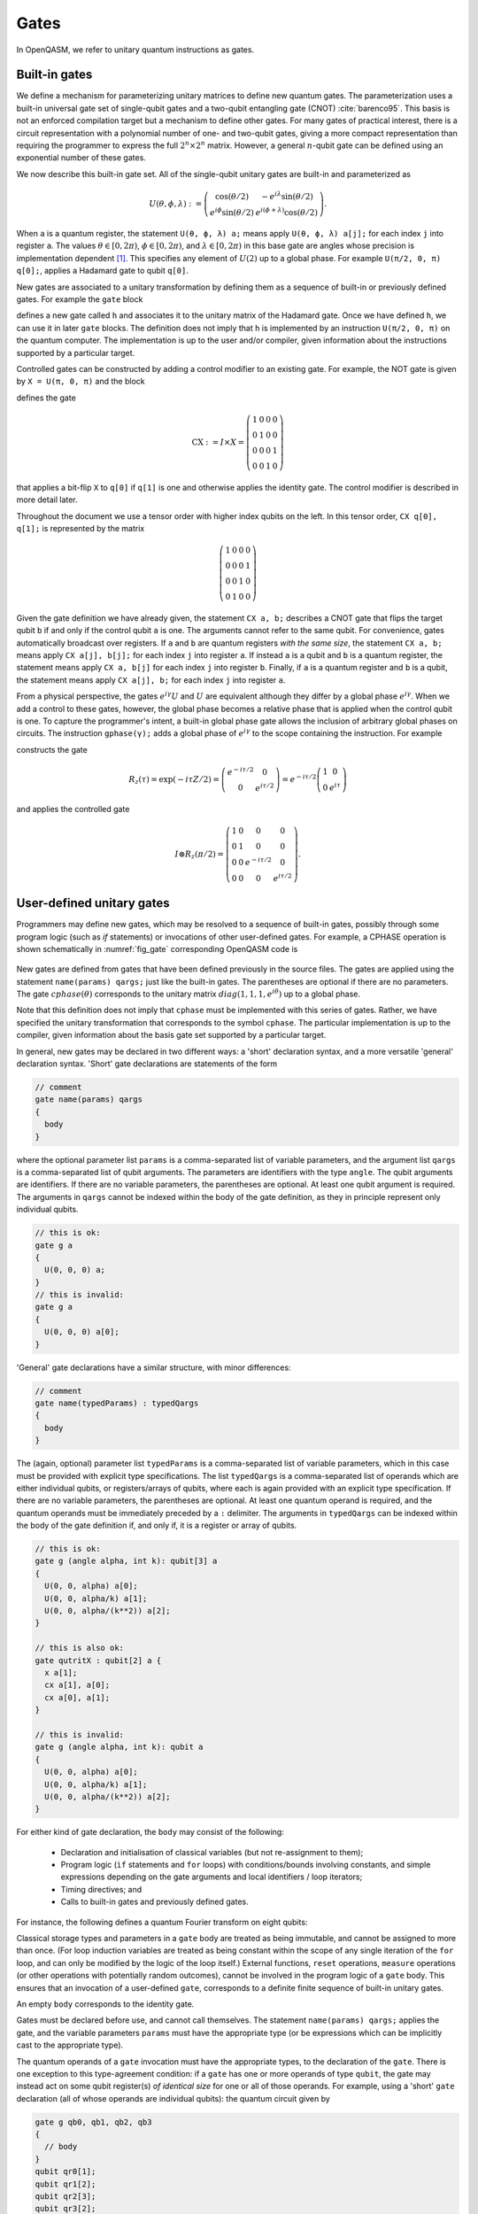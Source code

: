 .. role:: raw-latex(raw)
   :format: latex
..

Gates
=====

In OpenQASM, we refer to unitary quantum instructions as gates.

Built-in gates
--------------

We define a mechanism for parameterizing unitary matrices to define new
quantum gates. The parameterization uses a built-in universal gate set
of single-qubit gates and a two-qubit entangling gate (CNOT)
:cite:`barenco95`. This basis is not an enforced compilation
target but a mechanism to define other gates. For many gates of
practical interest, there is a circuit representation with a polynomial
number of one- and two-qubit gates, giving a more compact representation
than requiring the programmer to express the full :math:`2^n \times 2^n`
matrix. However, a general :math:`n`-qubit gate can be defined using an
exponential number of these gates.

We now describe this built-in gate set.
All of the single-qubit unitary gates are built-in and
parameterized as

.. math::

   U(\theta,\phi,\lambda) := \left(\begin{array}{cc}
       \cos(\theta/2) & -e^{i\lambda}\sin(\theta/2) \\
   e^{i\phi}\sin(\theta/2) & e^{i(\phi+\lambda)}\cos(\theta/2) \end{array}\right).

When ``a`` is a quantum
register, the statement ``U(θ, ϕ, λ) a;`` means apply ``U(θ, ϕ, λ) a[j];`` for each index ``j`` into register ``a``. The
values :math:`\theta\in [0,2\pi)`, :math:`\phi\in [0,2\pi)`, and
:math:`\lambda\in
[0,2\pi)` in this base gate are angles whose precision is implementation
dependent [1]_. This specifies any element of :math:`U(2)` up to a
global phase. For example ``U(π/2, 0, π) q[0];``, applies a Hadamard gate to qubit ``q[0]``.

New gates are associated to a unitary transformation by defining them as a sequence of built-in or
previously defined gates. For example the ``gate`` block

.. code-block:: c
   :force:

   gate h q {
      U(π/2, 0, π) q;
   }

defines a new gate called ``h`` and associates it to the unitary matrix of the Hadamard gate. Once we have
defined ``h``, we can use it in later ``gate`` blocks. The definition does not imply that ``h`` is
implemented by an instruction ``U(π/2, 0, π)`` on the quantum computer. The implementation is up to
the user and/or compiler, given information about the instructions supported by a particular target.

Controlled gates can be constructed by adding a control modifier to an existing gate. For example,
the NOT gate is given by ``X = U(π, 0, π)`` and the block

.. code-block:: c
   :force:

   gate CX a, b {
      ctrl @ U(π, 0, π) a, b;
   }

   CX q[1], q[0];

defines the gate

.. math::

   \mathrm{CX} := I\times X = \left(\begin{array}{cccc}
   1 & 0 & 0 & 0 \\
   0 & 1 & 0 & 0 \\
   0 & 0 & 0 & 1 \\
   0 & 0 & 1 & 0 \end{array}\right)

that applies a bit-flip ``X`` to ``q[0]`` if ``q[1]`` is one and otherwise applies the identity gate.
The control modifier is described in more detail later.

Throughout the document we use a tensor order with higher index qubits on the left. In this tensor order,
``CX q[0], q[1];`` is represented by the matrix

.. math::

   \left(\begin{array}{cccc}
   1 & 0 & 0 & 0 \\
   0 & 0 & 0 & 1 \\
   0 & 0 & 1 & 0 \\
   0 & 1 & 0 & 0 \end{array}\right)

Given the gate definition we have already given, the statement ``CX a, b;`` describes a CNOT gate that
flips the target qubit ``b`` if and only if the control qubit ``a`` is one. The
arguments cannot refer to the same qubit. For convenience, gates automatically broadcast over registers. If ``a`` and ``b`` are quantum registers
*with the same size*, the statement ``CX a, b;`` means apply ``CX a[j], b[j];`` for each index ``j`` into
register ``a``. If instead ``a`` is a qubit and ``b`` is a quantum register, the
statement means apply ``CX a, b[j]`` for each index ``j`` into register ``b``. Finally, if ``a`` is a
quantum register and ``b`` is a qubit, the statement means apply ``CX a[j], b;`` for each
index ``j`` into register ``a``.

.. _fig_cnot-dist:
.. multifigure::
   :rowitems: 2

   .. image:: ../qpics/cnotqq.svg

   .. image:: ../qpics/cnotrr.svg

   .. image:: ../qpics/cnotqr.svg

   .. image:: ../qpics/cnotrq.svg

   The two-qubit controlled-NOT gate is contructed from built-in single-qubit gates and the control modifier.
   If ``a`` and ``b`` are qubits, the statement ``CX a,b;`` applies a
   controlled-NOT (CNOT) gate that flips the target qubit ``b`` iff the control qubit ``a``
   is one. If ``a`` and ``b`` are quantum registers, the statement applies CNOT gates between
   corresponding qubits of each register. There is a similar meaning when ``a`` is a qubit and
   ``b`` is a quantum register and vice versa.

.. _fig_u-dist:
.. multifigure::

   .. image:: ../qpics/uq.svg

   .. image:: ../qpics/ur.svg

   The single-qubit unitary gates are built-in. These gates are parameterized by three real
   parameters :math:`\theta`, :math:`\phi`, and :math:`\lambda$`. If the argument ``q`` is a quantum register, the
   statement applies ``size(q)`` gates in parallel to the qubits of the
   register.

From a physical perspective, the gates :math:`e^{i\gamma}U` and :math:`U` are equivalent although they differ by a global
phase :math:`e^{i\gamma}`. When we add a control to these gates, however, the global phase becomes a relative phase
that is applied when the control qubit is one. To capture the programmer's intent, a built-in global phase gate
allows the inclusion of arbitrary global phases on circuits. The instruction ``gphase(γ);`` adds a global phase
of :math:`e^{i\gamma}` to the scope containing the instruction. For example

.. code-block:: c
   :force:

   gate rz(tau) q {
     gphase(-tau/2);
     U(0, 0, tau) q;
   }
   ctrl @ rz(π/2) q[1], q[0];

constructs the gate

.. math::

  R_z(\tau) = \exp(-i\tau Z/2) = \left(\begin{array}{cc}
  e^{-i\tau/2} & 0 \\
  0 & e^{i\tau/2} \end{array}\right) = e^{-i\tau/2}\left(\begin{array}{cc}
  1 & 0 \\
  0 & e^{i\tau} \end{array}\right)

and applies the controlled gate

.. math::

  I\otimes R_z(\pi/2) = \left(\begin{array}{cccc}
  1 & 0 & 0 & 0 \\
  0 & 1 & 0 & 0 \\
  0 & 0 & e^{-i\tau/2} & 0 \\
  0 & 0 & 0 & e^{i\tau/2} \end{array}\right).

.. _sec:macros:

User-defined unitary gates
--------------------------

Programmers may define new gates, which may be resolved to a sequence of built-in
gates, possibly through some program logic (such as `if` statements) or invocations
of other user-defined gates. For example, a CPHASE operation is shown schematically
in :numref:`fig_gate` corresponding OpenQASM code is

.. code-block:: c
   :force:

   gate cphase(θ) a, b
   {
     U(0, 0, θ / 2) a;
     CX a, b;
     U(0, 0, -θ / 2) b;
     CX a, b;
     U(0, 0, θ / 2) b;
   }
   cphase(π / 2) q[0], q[1];

.. _fig_gate:
.. figure:: ../qpics/gate.svg

New gates are defined from gates that have been defined previously in the source files.
The gates are applied using the statement ``name(params) qargs;`` just like the built-in gates.
The parentheses are optional if there are no parameters. The gate :math:`{cphase}(\theta)`
corresponds to the unitary matrix :math:`{diag}(1,1,1,e^{i\theta})` up to a global phase.

Note that this definition does not imply that ``cphase`` must be implemented with
this series of gates. Rather, we have specified the unitary
transformation that corresponds to the symbol ``cphase``. The particular
implementation is up to the compiler, given information about the basis
gate set supported by a particular target.

In general, new gates may be declared in two different ways: a 'short'
declaration syntax, and a more versatile 'general' declaration syntax.
'Short' gate declarations are statements of the form

.. code-block:: c

   // comment
   gate name(params) qargs
   {
     body
   }

where the optional parameter list ``params`` is a comma-separated list of variable
parameters, and the argument list ``qargs`` is a comma-separated list of qubit
arguments. The parameters are identifiers with the type ``angle``.
The qubit arguments are identifiers. If there are no
variable parameters, the parentheses are optional. At least one qubit
argument is required. 
The arguments in ``qargs`` cannot be indexed within the body
of the gate definition, as they in principle represent only individual qubits.

.. code-block:: c

   // this is ok:
   gate g a
   {
     U(0, 0, 0) a;
   }
   // this is invalid:
   gate g a
   {
     U(0, 0, 0) a[0];
   }

'General' gate declarations have a similar structure, with minor differences:

.. code-block:: c

   // comment
   gate name(typedParams) : typedQargs
   {
     body
   }

The (again, optional) parameter list ``typedParams`` is a comma-separated list of variable
parameters, which in this case must be provided with explicit type specifications.
The list ``typedQargs`` is a comma-separated list of operands which are either individual
qubits, or registers/arrays of qubits, where each is again provided with an explicit type
specification. 
If there are no variable parameters, the parentheses are optional. At least
one quantum operand is required, and the quantum operands
must be immediately preceded by a ``:`` delimiter.
The arguments in ``typedQargs`` can be indexed within the body
of the gate definition if, and only if, it is a register or array of qubits.

.. code-block:: c

   // this is ok:
   gate g (angle alpha, int k): qubit[3] a
   {
     U(0, 0, alpha) a[0];
     U(0, 0, alpha/k) a[1];
     U(0, 0, alpha/(k**2)) a[2];
   }

   // this is also ok:
   gate qutritX : qubit[2] a {
     x a[1];
     cx a[1], a[0];
     cx a[0], a[1];
   }

   // this is invalid:
   gate g (angle alpha, int k): qubit a
   {
     U(0, 0, alpha) a[0];
     U(0, 0, alpha/k) a[1];
     U(0, 0, alpha/(k**2)) a[2];
   }


For either kind of gate declaration, the ``body`` may consist of the following:

 * Declaration and initialisation of classical variables (but not re-assignment to them);

 * Program logic (``if`` statements and ``for`` loops) with conditions/bounds involving constants,
   and simple expressions depending on the gate arguments and local identifiers / loop iterators;

 * Timing directives; and

 * Calls to built-in gates and previously defined gates.

For instance, the following defines a quantum Fourier transform on eight qubits:

.. code-block:: c
  gate QFT256 : qubit[8] q {
        uint n = 8;
        for uini j in [0 : n-1] {
          h q[j];
          for uint k in [j+1 : n-1]
           ctrl @ Rz(pi / 2**(k-j+1)) q[j], q[k];
          }
        for uint j in [0:n-1]
          if (j != n-1-j)
            swap q[j], q[n-1-j]
  }

Classical storage types and parameters in a ``gate`` body are treated as being immutable,
and cannot be assigned to more than once. (For loop induction variables are treated as being constant within
the scope of any single iteration of the ``for`` loop, and can only be modified by the logic of the loop
itself.) External functions, ``reset`` operations, ``measure`` operations (or other operations with potentially
random outcomes), cannot be involved in the program logic of a ``gate`` body. This ensures that an invocation of
a user-defined ``gate``, corresponds to a definite finite sequence of built-in unitary gates.

An empty ``body`` corresponds to the identity gate.

Gates must be declared before use, and 
cannot call themselves. The statement ``name(params) qargs;`` applies the gate,
and the variable parameters ``params`` must have the appropriate type (or be expressions which can be implicitly 
cast to the appropriate type).

The quantum operands of a ``gate`` invocation must have the appropriate types, to the declaration of the ``gate``.
There is one exception to this type-agreement condition: if a ``gate`` has one or more operands of type ``qubit``,
the gate may instead act on some qubit register(s) *of identical size* for one or all of those operands.
For example, using a 'short' ``gate`` declaration (all of whose operands are individual qubits):
the quantum circuit given by

.. code-block:: c

   gate g qb0, qb1, qb2, qb3
   {
     // body
   }
   qubit qr0[1];
   qubit qr1[2];
   qubit qr2[3];
   qubit qr3[2];
   g qr0[0], qr1, qr2[0], qr3; // ok
   g qr0[0], qr2, qr1[0], qr3; // error! qr2 and qr3 differ in size

has a second-to-last line that means

.. code-block:: c

   // FIXME: insert translation of algorithmic block from TeX source.

   for j in [0:1] do
       g qr0[0],qr1[j],qr2[0],qr3[j];

We provide this so that user-defined gates can be applied in parallel
like the built-in gates. This functionality extends also to any ``gate`` declared with the
'general' form, so long as all operands which are given an explicit size in the declaration,
are provided with arguments of the corresponding type.

.. code-block:: c

   gate g : qubit qb0, qubit qb1, qubit[5] qreg
   {
     // body
   }
   qubit a[2];
   qubit b[2];
   qubit c[5];
   qubit d[10];
   g a, b, c; // ok: performs "g a[0], b[0], c; g a[1], b[1], c;"
   g a, b, d; // error! third operand expects a register of size 5, not 10


Quantum gate modifiers
----------------------

A gate modifier is a keyword that applies to a gate. A modifier
:math:`m` transforms a gate :math:`U` to a new gate :math:`m(U)` acting
on the same or larger Hilbert space. We include modifiers in OpenQASM
both for programming convenience and compiler analysis.

The modifier ``ctrl @`` replaces its gate argument :math:`U` by a
controlled-:math:`U` gate. If the control bit is 0, nothing happens to the target bit.
If the control bit is 1, :math:`U` acts on the target bit. Mathematically, the controlled-:math:`U`
gate is defined as :math:`C_U = I \otimes U^c`, where :math:`c` is the integer value of the control
bit and :math:`C_U` is the controlled-:math:`U` gate. The new quantum argument is prepended to the
argument list for the controlled-:math:`U` gate. The quantum argument can be a register, and in this
case controlled gate broadcast over it (as it shown in examples above for CNOT gate). The modified
gate does not use any additional scratch space and may require compilation to be executed.

We define a special case, the controlled *global* phase gate, as
:math:`ctrl @ gphase(a) = U(0, 0, a)`. This is a single qubit gate.

.. code-block:: c
   :force:

   // Define a controlled Rz operation using the ctrl gate modifier.
   // q1 is control, q2 is target
   gate crz(θ) q1, q2 {
       ctrl @ rz(θ) q1, q2;
   }

The modifier ``negctrl @`` generates controlled gates with negative polarity, ie conditioned on a
controlled value of 0 rather than 1. Mathematically, the negative controlled-:math:`U` gate is
given by :math:`N_U = I \otimes U^{1-c}`, where :math:`c` is the integer value of the control bit
and :math:`N_U` is the negative controlled-:math:`U` gate.

.. code-block:: c
   :force:

   // Define a negative controlled X operation using the negctrl gate modifier.
   // q1 is control, q2 is target
   gate neg_cx(θ) q1, q2 {
       negctrl @ x q1, q2;
   }

``ctrl`` and ``negctrl`` both accept an optional positive integer parameter ``n``, specifying the
number of control arguments (omission means ``n=1``). ``n`` must be a compile-time constant. For an ``N``
qubit operation,these operations are mathematically defined as

.. math::

   C^n_U = I_1 \otimes I_2 ... \otimes I_n \otimes U^{c_1*c_2*...*c_n}

   N^n_U = I_1 \otimes I_2 ... \otimes I_n \otimes U^{1 - c_1*c_2*...*c_n}

where :math:`c_1`, :math:`c_2`, ..., :math:`c_n` are the integer values of the control bits and
:math:`C^n_U` are the n-bit controlled-:math:`U` and n-bit negative controlled-:math:`U` gates,
respectively.

.. code-block:: c
   :force:

   // A reversible boolean function
   // Demonstrates use of ``ctrl(n) @`` and ``negctrl(n) @``
   qubit[3] a;
   qubit[2] b;
   qubit f;
   reset f;
   ctrl(3) @ x a[1], a[0], a[2], f;
   negctrl(3) @ ctrl @ x a[0], b[1], a[2], b[0], f;
   negctrl @ ctrl(2) @ negctrl @ x a[0], b[0], a[2], a[1], f;
   negctrl(2) @ ctrl @ x b[1], a, b[0], f;

The modifier ``inv @`` replaces its gate argument :math:`U` with its inverse
:math:`U^\dagger`. This can be computed from gate :math:`U` via the following rules

- The inverse of any gate :math:`U=U_m U_{m-1} ... U_1` can be defined recursively by reversing the
order of the gates in its definition and replacing each of those with their inverse
:math:`U^\dagger = U_1^\dagger U_2^\dagger ... U_m^\dagger`.
- The inverse of a controlled operation is defined by inverting the control unitary. That is,
``inv @ ctrl @ U = ctrl @ inv @ U``.
- The base case is given by replacing ``inv @ U(θ, ϕ, λ)`` by ``U(-θ, -λ, -ϕ)`` and
``inv @ gphase(a)`` by ``gphase(-a)``.

.. code-block:: c

   // Define a negative z rotation and the inverse of a positive z rotation
   gate rzm(θ) q1 {
       inv @ rzp(θ) q1;
   }
   // Equivalently, this can be written as
   gate rzm(θ) q1 {
       rzp(-θ) q1;
   }

   // a coherently controlled version of the "qutritX" gate defined further above,
   // with a control register interpreted as an integer modulo 3
   gate qutritCX : qubit[2] c, qubit[2] t {
      ctrl @ qutritX c[0], t;
      ctrl @ inv @ qutritX c[1], t;
    }

The modifier ``pow(k) @`` replaces its gate argument :math:`U` by its :math:`k`\ th
power :math:`U^k` for some positive integer or floating point number :math:`k` (not necessarily
constant). In the case that :math:`k` is an integer, the gate can be implemented (albeit
inefficiently) by :math:`k` repetitions of :math:`U` for :math:`k > 0` and :math:`k`
repetitions of ``inv @ U`` for :math:`k < 0`.

.. code-block:: c

   // define x as the square of sqrt(x) ``sx`` gate
   gate x q1 {
       pow(2) @ sx q1;
   }

.. [1]
   The intention is that the accuracy of these built-in gates is
   sufficient for the accuracy of the derived gates to not be limited by
   that of the built-in gates.
